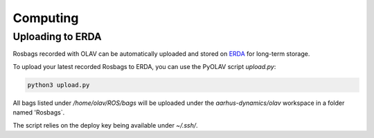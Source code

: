 Computing
=========

Uploading to ERDA
-----------------

Rosbags recorded with OLAV can be automatically uploaded and stored on `ERDA <https://erda.au.dk>`_ for long-term
storage.

To upload your latest recorded Rosbags to ERDA, you can use the PyOLAV script `upload.py`:

.. code-block:: shell
    
    python3 upload.py

All bags listed under `/home/olav/ROS/bags` will be uploaded under the `aarhus-dynamics/olav` workspace in a folder
named 'Rosbags`.

The script relies on the deploy key being available under `~/.ssh/`.